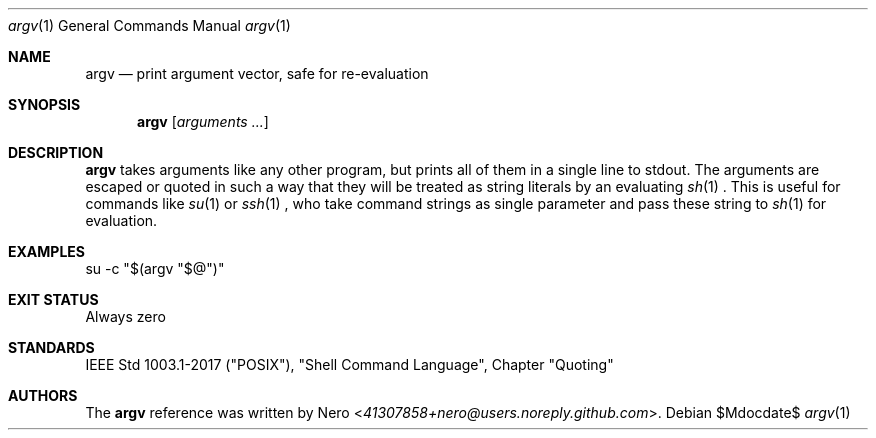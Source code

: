 .Dd $Mdocdate$
.Dt argv 1
.Os
.Sh NAME
.Nm argv
.Nd print argument vector, safe for re-evaluation
.Sh SYNOPSIS
.Nm argv
.Op Ar arguments ...
.Sh DESCRIPTION
.Nm
takes arguments like any other program, but prints all of them in a single line to stdout.
The arguments are escaped or quoted in such a way that they will be treated as string literals by an evaluating
.Xr sh 1
\&.
This is useful for commands like
.Xr su 1
or
.Xr ssh 1
, who take command strings as single parameter and pass these string to
.Xr sh 1
for evaluation.
.Sh EXAMPLES
.Bl
.It
su -c "$(argv "$@")"
.El
.Sh EXIT STATUS
Always zero
.Sh STANDARDS
IEEE Std 1003.1-2017 ("POSIX"), "Shell Command Language", Chapter "Quoting"
.Sh AUTHORS
The
.Nm
reference was written by
.An Nero Aq Mt 41307858+nero@users.noreply.github.com .

